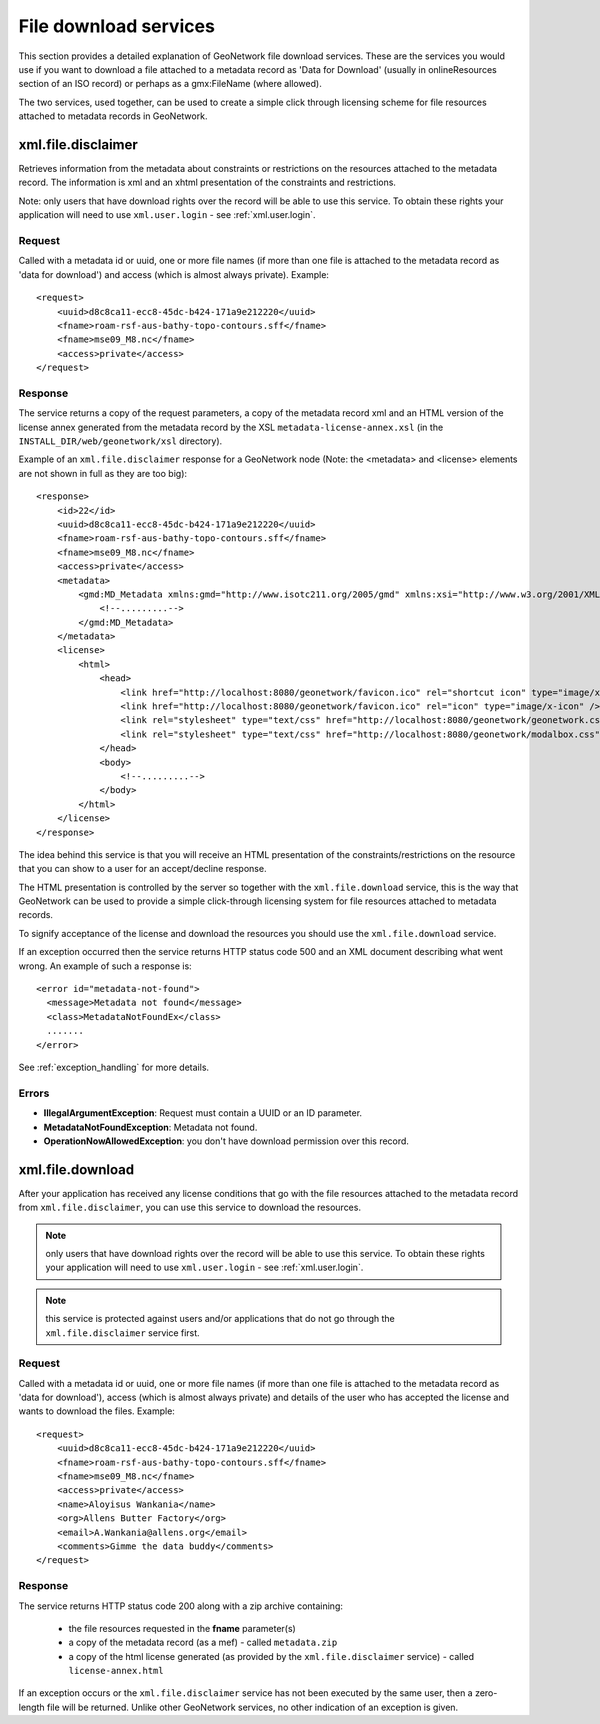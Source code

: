 .. _services_download:

File download services
======================

This section provides a detailed explanation of GeoNetwork file download services. These are the services you would use if you want to download a file attached to a metadata record as 'Data for Download' (usually in onlineResources section of an ISO record) or perhaps as a gmx:FileName (where allowed).

The two services, used together, can be used to create a simple click through licensing scheme for file resources attached to metadata records in GeoNetwork.

.. index:: xml.file.disclaimer

xml.file.disclaimer
-------------------

Retrieves information from the metadata about constraints or restrictions on the resources attached to the metadata record. The information is xml and an xhtml presentation of the constraints and restrictions.

Note: only users that have download rights over the record will be able to use this service. To obtain these rights your application will need to use ``xml.user.login`` - see :ref:`xml.user.login`.

Request
```````

Called with a metadata id or uuid, one or more file names (if more than one file is attached to the metadata record as 'data for download') and access (which is almost always private). Example::

    <request>
        <uuid>d8c8ca11-ecc8-45dc-b424-171a9e212220</uuid>
        <fname>roam-rsf-aus-bathy-topo-contours.sff</fname>
        <fname>mse09_M8.nc</fname>
        <access>private</access>
    </request>

Response
````````

The service returns a copy of the request parameters, a copy of the metadata record xml and an HTML version of the license annex generated from the metadata record by the XSL ``metadata-license-annex.xsl`` (in the ``INSTALL_DIR/web/geonetwork/xsl`` directory).

Example of an ``xml.file.disclaimer`` response for a GeoNetwork node (Note: the <metadata> and <license> elements are not shown in full as they are too big)::

    <response>
        <id>22</id>
        <uuid>d8c8ca11-ecc8-45dc-b424-171a9e212220</uuid>
        <fname>roam-rsf-aus-bathy-topo-contours.sff</fname>
        <fname>mse09_M8.nc</fname>
        <access>private</access>
        <metadata>
            <gmd:MD_Metadata xmlns:gmd="http://www.isotc211.org/2005/gmd" xmlns:xsi="http://www.w3.org/2001/XMLSchema-instance" xmlns:gco="http://www.isotc211.org/2005/gco" xmlns:gts="http://www.isotc211.org/2005/gts" xmlns:gsr="http://www.isotc211.org/2005/gsr" xmlns:gss="http://www.isotc211.org/2005/gss" xmlns:gmx="http://www.isotc211.org/2005/gmx" xmlns:srv="http://www.isotc211.org/2005/srv" xmlns:gml="http://www.opengis.net/gml" xmlns:xlink="http://www.w3.org/1999/xlink" xmlns:geonet="http://www.fao.org/geonetwork">
                <!--.........-->
            </gmd:MD_Metadata>
        </metadata>
        <license>
            <html>
                <head>
                    <link href="http://localhost:8080/geonetwork/favicon.ico" rel="shortcut icon" type="image/x-icon" />
                    <link href="http://localhost:8080/geonetwork/favicon.ico" rel="icon" type="image/x-icon" />
                    <link rel="stylesheet" type="text/css" href="http://localhost:8080/geonetwork/geonetwork.css" />
                    <link rel="stylesheet" type="text/css" href="http://localhost:8080/geonetwork/modalbox.css" />
                </head>
                <body>
                    <!--.........-->
                </body>
            </html>
        </license>
    </response>

The idea behind this service is that you will receive an HTML presentation of the constraints/restrictions on the resource that you can show to a user for an accept/decline response.

The HTML presentation is controlled by the server so together with the ``xml.file.download`` service, this is the way that GeoNetwork can be used to provide a simple click-through licensing system for file resources attached to metadata records.

To signify acceptance of the license and download the resources you should use the ``xml.file.download`` service.

If an exception occurred then the service returns HTTP status code 500 and an XML document describing what went wrong. An example of such a response is::
 
 <error id="metadata-not-found">
   <message>Metadata not found</message>
   <class>MetadataNotFoundEx</class>
   .......
 </error>

See :ref:`exception_handling` for more details.

Errors
``````

- **IllegalArgumentException**: Request must contain a UUID or an ID parameter.

- **MetadataNotFoundException**: Metadata not found.

- **OperationNowAllowedException**: you don't have download permission over this record.

.. index:: xml.file.download

xml.file.download
-----------------

After your application has received any license conditions that go with the file resources attached to the metadata record from ``xml.file.disclaimer``, you can use this service to download the resources.

.. note:: only users that have download rights over the record will be able to use this service. To obtain these rights your application will need to use ``xml.user.login`` - see :ref:`xml.user.login`.

.. note:: this service is protected against users and/or applications that do not go through the ``xml.file.disclaimer`` service first.

Request
```````

Called with a metadata id or uuid, one or more file names (if more than one file is attached to the metadata record as 'data for download'), access (which is almost always private) and details of the user who has accepted the license and wants to download the files. Example::

    <request>
        <uuid>d8c8ca11-ecc8-45dc-b424-171a9e212220</uuid>
        <fname>roam-rsf-aus-bathy-topo-contours.sff</fname>
        <fname>mse09_M8.nc</fname>
        <access>private</access>
        <name>Aloyisus Wankania</name>
        <org>Allens Butter Factory</org>
        <email>A.Wankania@allens.org</email>
        <comments>Gimme the data buddy</comments>
    </request>

Response
````````

The service returns HTTP status code 200 along with a zip archive containing:

 - the file resources requested in the **fname** parameter(s)
 - a copy of the metadata record (as a mef) - called ``metadata.zip``
 - a copy of the html license generated (as provided by the ``xml.file.disclaimer`` service) - called ``license-annex.html``

If an exception occurs or the ``xml.file.disclaimer`` service has not been executed by the same user, then a zero-length file will be returned. Unlike other GeoNetwork services, no other indication of an exception is given.

